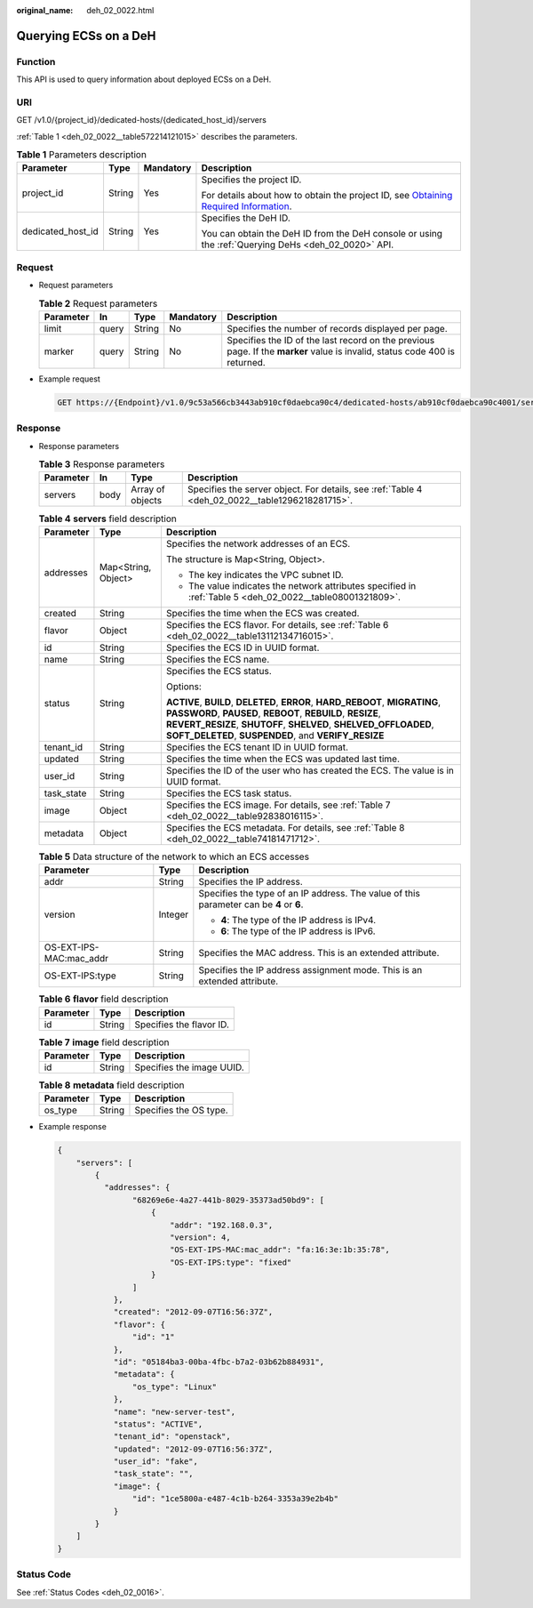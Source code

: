:original_name: deh_02_0022.html

.. _deh_02_0022:

Querying ECSs on a DeH
======================

Function
--------

This API is used to query information about deployed ECSs on a DeH.

URI
---

GET /v1.0/{project_id}/dedicated-hosts/{dedicated_host_id}/servers

:ref:`Table 1 <deh_02_0022__table572214121015>` describes the parameters.

.. _deh_02_0022__table572214121015:

.. table:: **Table 1** Parameters description

   +-------------------+-----------------+-----------------+---------------------------------------------------------------------------------------------------------------------------------------------------------------------+
   | Parameter         | Type            | Mandatory       | Description                                                                                                                                                         |
   +===================+=================+=================+=====================================================================================================================================================================+
   | project_id        | String          | Yes             | Specifies the project ID.                                                                                                                                           |
   |                   |                 |                 |                                                                                                                                                                     |
   |                   |                 |                 | For details about how to obtain the project ID, see `Obtaining Required Information <https://docs.otc.t-systems.com/en-us/api/apiug/apig-en-api-180328009.html>`__. |
   +-------------------+-----------------+-----------------+---------------------------------------------------------------------------------------------------------------------------------------------------------------------+
   | dedicated_host_id | String          | Yes             | Specifies the DeH ID.                                                                                                                                               |
   |                   |                 |                 |                                                                                                                                                                     |
   |                   |                 |                 | You can obtain the DeH ID from the DeH console or using the :ref:`Querying DeHs <deh_02_0020>` API.                                                                 |
   +-------------------+-----------------+-----------------+---------------------------------------------------------------------------------------------------------------------------------------------------------------------+

Request
-------

-  Request parameters

   .. table:: **Table 2** Request parameters

      +-----------+-------+--------+-----------+----------------------------------------------------------------------------------------------------------------------------+
      | Parameter | In    | Type   | Mandatory | Description                                                                                                                |
      +===========+=======+========+===========+============================================================================================================================+
      | limit     | query | String | No        | Specifies the number of records displayed per page.                                                                        |
      +-----------+-------+--------+-----------+----------------------------------------------------------------------------------------------------------------------------+
      | marker    | query | String | No        | Specifies the ID of the last record on the previous page. If the **marker** value is invalid, status code 400 is returned. |
      +-----------+-------+--------+-----------+----------------------------------------------------------------------------------------------------------------------------+

-  Example request

   .. code-block:: text

      GET https://{Endpoint}/v1.0/9c53a566cb3443ab910cf0daebca90c4/dedicated-hosts/ab910cf0daebca90c4001/servers

Response
--------

-  Response parameters

   .. table:: **Table 3** Response parameters

      +-----------+------+------------------+-------------------------------------------------------------------------------------------------+
      | Parameter | In   | Type             | Description                                                                                     |
      +===========+======+==================+=================================================================================================+
      | servers   | body | Array of objects | Specifies the server object. For details, see :ref:`Table 4 <deh_02_0022__table1296218281715>`. |
      +-----------+------+------------------+-------------------------------------------------------------------------------------------------+

   .. _deh_02_0022__table1296218281715:

   .. table:: **Table 4** **servers** field description

      +-----------------------+-----------------------+--------------------------------------------------------------------------------------------------------------------------------------------------------------------------------------------------------------------------------------------------------------------------+
      | Parameter             | Type                  | Description                                                                                                                                                                                                                                                              |
      +=======================+=======================+==========================================================================================================================================================================================================================================================================+
      | addresses             | Map<String, Object>   | Specifies the network addresses of an ECS.                                                                                                                                                                                                                               |
      |                       |                       |                                                                                                                                                                                                                                                                          |
      |                       |                       | The structure is Map<String, Object>.                                                                                                                                                                                                                                    |
      |                       |                       |                                                                                                                                                                                                                                                                          |
      |                       |                       | -  The key indicates the VPC subnet ID.                                                                                                                                                                                                                                  |
      |                       |                       | -  The value indicates the network attributes specified in :ref:`Table 5 <deh_02_0022__table08001321809>`.                                                                                                                                                               |
      +-----------------------+-----------------------+--------------------------------------------------------------------------------------------------------------------------------------------------------------------------------------------------------------------------------------------------------------------------+
      | created               | String                | Specifies the time when the ECS was created.                                                                                                                                                                                                                             |
      +-----------------------+-----------------------+--------------------------------------------------------------------------------------------------------------------------------------------------------------------------------------------------------------------------------------------------------------------------+
      | flavor                | Object                | Specifies the ECS flavor. For details, see :ref:`Table 6 <deh_02_0022__table13112134716015>`.                                                                                                                                                                            |
      +-----------------------+-----------------------+--------------------------------------------------------------------------------------------------------------------------------------------------------------------------------------------------------------------------------------------------------------------------+
      | id                    | String                | Specifies the ECS ID in UUID format.                                                                                                                                                                                                                                     |
      +-----------------------+-----------------------+--------------------------------------------------------------------------------------------------------------------------------------------------------------------------------------------------------------------------------------------------------------------------+
      | name                  | String                | Specifies the ECS name.                                                                                                                                                                                                                                                  |
      +-----------------------+-----------------------+--------------------------------------------------------------------------------------------------------------------------------------------------------------------------------------------------------------------------------------------------------------------------+
      | status                | String                | Specifies the ECS status.                                                                                                                                                                                                                                                |
      |                       |                       |                                                                                                                                                                                                                                                                          |
      |                       |                       | Options:                                                                                                                                                                                                                                                                 |
      |                       |                       |                                                                                                                                                                                                                                                                          |
      |                       |                       | **ACTIVE**, **BUILD**, **DELETED**, **ERROR**, **HARD_REBOOT**, **MIGRATING**, **PASSWORD**, **PAUSED**, **REBOOT**, **REBUILD**, **RESIZE**, **REVERT_RESIZE**, **SHUTOFF**, **SHELVED**, **SHELVED_OFFLOADED**, **SOFT_DELETED**, **SUSPENDED**, and **VERIFY_RESIZE** |
      +-----------------------+-----------------------+--------------------------------------------------------------------------------------------------------------------------------------------------------------------------------------------------------------------------------------------------------------------------+
      | tenant_id             | String                | Specifies the ECS tenant ID in UUID format.                                                                                                                                                                                                                              |
      +-----------------------+-----------------------+--------------------------------------------------------------------------------------------------------------------------------------------------------------------------------------------------------------------------------------------------------------------------+
      | updated               | String                | Specifies the time when the ECS was updated last time.                                                                                                                                                                                                                   |
      +-----------------------+-----------------------+--------------------------------------------------------------------------------------------------------------------------------------------------------------------------------------------------------------------------------------------------------------------------+
      | user_id               | String                | Specifies the ID of the user who has created the ECS. The value is in UUID format.                                                                                                                                                                                       |
      +-----------------------+-----------------------+--------------------------------------------------------------------------------------------------------------------------------------------------------------------------------------------------------------------------------------------------------------------------+
      | task_state            | String                | Specifies the ECS task status.                                                                                                                                                                                                                                           |
      +-----------------------+-----------------------+--------------------------------------------------------------------------------------------------------------------------------------------------------------------------------------------------------------------------------------------------------------------------+
      | image                 | Object                | Specifies the ECS image. For details, see :ref:`Table 7 <deh_02_0022__table92838016115>`.                                                                                                                                                                                |
      +-----------------------+-----------------------+--------------------------------------------------------------------------------------------------------------------------------------------------------------------------------------------------------------------------------------------------------------------------+
      | metadata              | Object                | Specifies the ECS metadata. For details, see :ref:`Table 8 <deh_02_0022__table74181471712>`.                                                                                                                                                                             |
      +-----------------------+-----------------------+--------------------------------------------------------------------------------------------------------------------------------------------------------------------------------------------------------------------------------------------------------------------------+

   .. _deh_02_0022__table08001321809:

   .. table:: **Table 5** Data structure of the network to which an ECS accesses

      +-------------------------+-----------------------+-----------------------------------------------------------------------------------------+
      | Parameter               | Type                  | Description                                                                             |
      +=========================+=======================+=========================================================================================+
      | addr                    | String                | Specifies the IP address.                                                               |
      +-------------------------+-----------------------+-----------------------------------------------------------------------------------------+
      | version                 | Integer               | Specifies the type of an IP address. The value of this parameter can be **4** or **6**. |
      |                         |                       |                                                                                         |
      |                         |                       | -  **4**: The type of the IP address is IPv4.                                           |
      |                         |                       | -  **6**: The type of the IP address is IPv6.                                           |
      +-------------------------+-----------------------+-----------------------------------------------------------------------------------------+
      | OS-EXT-IPS-MAC:mac_addr | String                | Specifies the MAC address. This is an extended attribute.                               |
      +-------------------------+-----------------------+-----------------------------------------------------------------------------------------+
      | OS-EXT-IPS:type         | String                | Specifies the IP address assignment mode. This is an extended attribute.                |
      +-------------------------+-----------------------+-----------------------------------------------------------------------------------------+

   .. _deh_02_0022__table13112134716015:

   .. table:: **Table 6** **flavor** field description

      ========= ====== ========================
      Parameter Type   Description
      ========= ====== ========================
      id        String Specifies the flavor ID.
      ========= ====== ========================

   .. _deh_02_0022__table92838016115:

   .. table:: **Table 7** **image** field description

      ========= ====== =========================
      Parameter Type   Description
      ========= ====== =========================
      id        String Specifies the image UUID.
      ========= ====== =========================

   .. _deh_02_0022__table74181471712:

   .. table:: **Table 8** **metadata** field description

      ========= ====== ======================
      Parameter Type   Description
      ========= ====== ======================
      os_type   String Specifies the OS type.
      ========= ====== ======================

-  Example response

   .. code-block::

      {
          "servers": [
              {
                "addresses": {
                      "68269e6e-4a27-441b-8029-35373ad50bd9": [
                          {
                              "addr": "192.168.0.3",
                              "version": 4,
                              "OS-EXT-IPS-MAC:mac_addr": "fa:16:3e:1b:35:78",
                              "OS-EXT-IPS:type": "fixed"
                          }
                      ]
                  },
                  "created": "2012-09-07T16:56:37Z",
                  "flavor": {
                      "id": "1"
                  },
                  "id": "05184ba3-00ba-4fbc-b7a2-03b62b884931",
                  "metadata": {
                      "os_type": "Linux"
                  },
                  "name": "new-server-test",
                  "status": "ACTIVE",
                  "tenant_id": "openstack",
                  "updated": "2012-09-07T16:56:37Z",
                  "user_id": "fake",
                  "task_state": "",
                  "image": {
                      "id": "1ce5800a-e487-4c1b-b264-3353a39e2b4b"
                  }
              }
          ]
      }

Status Code
-----------

See :ref:`Status Codes <deh_02_0016>`.
